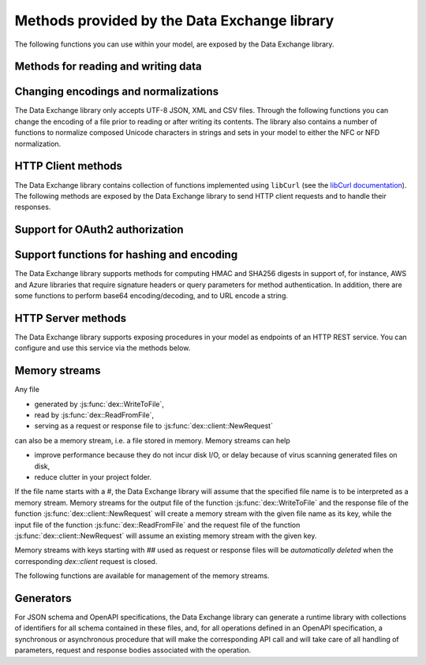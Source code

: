 Methods provided by the Data Exchange library
=============================================

The following functions you can use within your model, are exposed by the Data Exchange library.

Methods for reading and writing data
------------------------------------

.. js:function::  dex::AddMapping(mappingName,mappingFile)

    Parses :token:`mappingFile` to create a mapping called :token:`mappingName`. The function will return 1 on success, or 0 on failure.
    
    :param mappingName: the name of the mapping to be created
    :param mappingFile: the relative path to the mapping file to be parsed.

.. js:function::  dex::DeleteMapping(mappingName)

    Deletes an existing mapping :token:`mappingName`. The function will return 1 on success, or 0 on failure. Mappings referring to runtime identifiers, must be deleted prior to deleting the corresponding runtime library.
    
    :param mappingName: the name of the mapping to be created
  
.. js:function::  dex::ResetMappingData(mappingName,emptyIdentifiers,emptySets,resetCounters)

    Reset data associated with the mapping :token:`mappingName`. The function can empty identifiers and sets associated with the mapping, and reset any iterative counters used in it. The function will return 1 on success, or 0 on failure.
    
    :param mappingName: the name of the mapping to be reset
    :param emptyIdentifiers: indicates whether all identifiers referred in the mapping should be emptied 
    :param emptySets: indicates whether all domain and range sets referred in the mapping should be emptied 
    :param resetCounters: indicates whether to reset all counters for :token:`iterative-binds-to` indices used in the mapping should be reset
	
.. js:function::  dex::ReadFromFile(dataFile,mappingName,emptyIdentifiers,emptySets,resetCounters)

    Reads data from file :token:`dataFile` into model identifiers using mapping :token:`mappingName`. Note that the identifiers used in the :token:`included-mapping` and :token:`write-filter` will also be emptied, depending on the :token:`emptyIdentifiers` argument. When the mapping contains an the :token:`included-mapping` or the :token:`iterative-existing` attributes, emptying sets is likely to cause problems, unless the domain sets referred in these attributes are defined. In that case it is better to call :js:func:`dex::ResetMappingData` for selected mappings, or reset counters selectively using the :token:`iterative-reset` attribute. The function will return 1 on success, or 0 on failure.
    
    :param dataFile: the relative path to the data file to be read
    :param mappingName: the name of the mapping to be used
    :param emptyIdentifiers: indicates whether all identifiers referred in the mapping should be emptied prior to reading the file
    :param emptySets: indicates whether all domain and range sets referred in the mapping should be emptied prior to reading the file
    :param resetCounters: indicates whether to reset all counters for :token:`iterative-binds-to` indices prior to reading the file

.. js:function::  dex::WriteToFile(dataFile,mappingName,pretty)

    Writes file :token:`dataFile` from data in model identifiers using mapping :token:`mappingName`. The function will return 1 on success, or 0 on failure.
    
    :param dataFile: the relative path to the data file to write to
    :param mappingName: the name of the mapping to be used for writing
    :param pretty: indicates whether to use a pretty writer (enhances readability at the cost of bigger file size)


.. js:function::  dex::ReadAllMappings

    Read all mappings contained in the folder :token:`Mappings` and store all successfully read mappings in the set :token:`dex::Mappings`. The function will return 1 on success, or 0 on failure.
    
.. js:function::  dex::ReadMappings(startPath, recursive)

    Read all mappings contained in the folder :token:`Mappings` contained in :token:`startPath`, and store all successfully read mappings in the set :token:`dex::Mappings`. The function will return 1 on success, or 0 on failure.
	
    :param startPath: optional string argument indicating the folder containing mapping folder (default "", indicating the project folder)
    :param recursive: optional argument indicating whether or not to search for mapping files recursively in the :token:`Mappings` folder
	
	
.. js:function::  dex::ReadAnnotations

    Read all :token:`dex::Dataset`, :token:`dex::TableName`, and :token:`dex::ColumnName` annotations specified in the model, and use these annotations to fill the identifiers 
    
    * :token:`dex::Datasets` 
    * :token:`dex::Tables`
    * :token:`dex::Columns`
    * :token:`dex::DatasetTableMapping`
    * :token:`dex::ColumnName`
    * :token:`dex::DatasetTableColumnName`
    * :token:`dex::DatasetTableColumnIndex`
    * :token:`dex::DatasetTableColumnIdentifier`
    
    When every table can needs to be included in just a single dataset, you can uniquely specify the dataset-table mapping using annotations only. If tables need to be included in multiple datasets, you can manually modify the identifier :token:`dex::DatasetTableMapping` to add any table to the datasets you wish to include them in. 
    
.. js:function::  dex::GenerateDatasetMappings

    Generate standardized table and Excel sheet mappings based on the :token:`dex::Dataset`, :token:`dex::TableName`, and :token:`dex::ColumnName` annotations. The generated mappings will be stored in the :token:`Mappings/Generated` subfolder of the project folder. All generated mappings will automatically be added to the set of available mappings, and can be directly used to read and write the standardized JSON, XML, CSV or Excel data sources based on the data exchange annotations. The function will return 1 on success, or 0 on failure. Through the global option ``dex::PrefixAutoTableWithDataset`` you can prefix the generated table names with the specified dataset name, to prevent potential name clashes when the same table name is generated for multiple data categories. Through the global parameter ``dex::DatasetGeneratorFilter`` you can restrict the formats for which mappings will be generated, the default will be to generate mappings for all available formats.
    
    You can use the generated mappings directly with the functions :js:func:`dex::WriteToFile` and :js:func:`dex::ReadFromFile` as with any manually created mapping.
	
Changing encodings and normalizations
-------------------------------------

The Data Exchange library only accepts UTF-8 JSON, XML and CSV files. Through the following functions you can change the encoding of a file prior to reading or after writing its contents.
The library also contains a number of functions to normalize composed Unicode characters in strings and sets in your model to either the NFC or NFD normalization.

.. js:function:: dex::ConvertFileToEncoding(inputFile, inputEncoding, ouputFile, outputEncoding, noBOM)

	Converts file :token:`inputFile` with encoding :token:`inputEncoding` to file :token:`outputFile` with :token:`outputEncoding`, optionally with a BOM. 
    
    :param inputFile: file path of the input file
    :param inputEncoding: encoding of the input file from the predefined set :token:`AllCharacterEncodings`
    :param outputFile: file path of the output file
    :param outputEncoding: encoding of the output file from the predefined set :token:`AllCharacterEncodings`
    :param noBOM: optional argument indicating whether or not the output file should start with a BOM (default 1)
  
.. js:function:: dex::NormalizeString(inStr, outStr, normalization)

	Normalize :token:`inStr` to :token:`outStr` using the normalization procedure indicated by :token:`normalization`.
    
    :param inStr: scalar input string parameter to hold the string value to normalize
    :param outStr: scalar output string parameter that will hold the normalized string
    :param normalization: optional element parameter into :token:`dex::Normalizations` indicating the normalization to apply (either :token:`nfc` (default) or :token:`nfd`)

.. js:function:: dex::NormalizeSet(aSet, normalization)

	Normalize all elements in the set :token:`aSet` using the normalization procedure indicated by :token:`normalization`. All elements that changed by the selected normalization will be renamed in the set.
    
    :param aSet: set argument indicating the set for which to normalize all elements
    :param normalization: optional element parameter into :token:`dex::Normalizations` indicating the normalization to apply (either :token:`nfc` (default) or :token:`nfd`)


HTTP Client methods
-------------------

The Data Exchange library contains collection of functions implemented using ``libCurl`` (see the `libCurl documentation <https://curl.se/libcurl/c/>`_). The following methods are exposed by the Data Exchange library to send HTTP client requests and to handle their responses. 

.. js:function::  dex::client::NewRequest

    Create a new HTTP request with (unique) identification :token:`theRequest` to the URL :token:`url`, with method :token:`httpMethod` (optional, default :token:`GET`). Upon response from the web server, the callback method :token:`callback` will be called. The prototype of :token:`callback` should be the same as the function :token:`dex::client::EmptyCallback`. 
		
    For :token:`POST` and :token:`PUT` methods, you can specify the file :token:`requestFile` from which to take the request body of the request. If you specify the optional :token:`responseFile` argument, the response body will be captured in the specified file. If omitted the response body will be silently discarded. The function will return 1 on success, or 0 on failure.
		
    If a :token:`traceFile` is being specified, tracing for the request will be enabled, and the detail trace output from ``libCurl`` will be stored in the specified file. Be aware that the trace file will expose all headers, potentially including those that contain API keys or credentials necessary to access a web service. In such case, you are advised to carefully delete trace files directly after use. You should never create trace files in production.
    
    :param theRequest: string parameter holding the unique identification of the request.
    :param url: string parameter holding the URL of the request, including any query parameters you want to add to the request.
    :param callback: element parameter into :token:`AllProcedures`, holding the callback to be called asynchronously after the response to the HTTP request has been received
    :param httpMethod: (optional) element parameter into :token:`dex::client::HTTPMethods`, specifying the HTTP method to use for the request (default :token:`GET`)
    :param requestFile: (optional) string parameter holding the filename from which to take the request body
    :param responseFile: (optional) string parameter holding the filename in which  to store the response body
    :param traceFile: (optional) string parameter holding the filename in which all trace information about the request is being stored. 

.. js:function::  dex::client::CloseRequest
    
    Close the request :token:`theRequest` and all resources held by the Data Exchange library for the request. If the request has been executed, but Data Exchange library is still listening for a response to the request, it will stop doing so. By default, the Data Exchange library will close the request directly after its callback method has been called to free its resources as soon as possible (e.g. when a large number of request is being executed). Notice that closing a request will *not* remove any request or response files specified in :token:`dex::client::NewRequest`. The function will return 1 on success, or 0 on failure.
    
    :param theRequest: string parameter holding the unique identification of the request to close
    
.. js:function::  dex::client::CloseAllRequests

    Close any outstanding HTTP requests, that have been created and may still be executing. The function will return 1 on success, or 0 on failure.
    
.. js:function::  dex::client::PerformRequest

    Execute a previously created HTTP request :token:`theRequest`. Upon response, the Data Exchange library will call the specified :token:`callback` function asynchronously, as soon as the request has been completed and the AIMMS engine is idle. To force :token:callback`to be called synchronously within a procedure of your model, you can use the method :token:`dex::client::WaitForResponses`. The function will return 1 on success, or 0 on failure.
   
    :param theRequest: string parameter holding the unique identification of the request to execute

.. js:function::  dex::client::SetDefaultOptions
   
    Using the function :token:`dex::client::SetDefaultOptions` you can specify multiple string and integer-valued Curl options that will be applied to all requests, to modify the behavior of ``libCurl``. All available Curl options can be found in the sets :token:`dex::client::StringOptions` and :token:`dex::client::IntOptions`. For the interpretation of these options please refer to the `Curl options documentation <https://curl.se/libcurl/c/curl_easy_setopt.html>`_. The function will return 1 on success, or 0 on failure. 
    
    :param intOptions: integer parameter over the set :token:`dex::client::intOptions` holding the default integer Curl options to set
    :param stringOptions: string parameter over the set :token:`dex::client::StringOptions` holding the default string Curl options to set

.. js:function::  dex::client::AddRequestOptions
   
    Using the function :token:`dex::client::AddRequestOptions` you can specify multiple string and integer-valued Curl options to request :token:`theRequest`, to modify the behavior of ``libCurl``. All available Curl options can be found in the sets :token:`dex::client::StringOptions` and :token:`dex::client::IntOptions`. For the interpretation of these options please refer to the `Curl options documentation <https://curl.se/libcurl/c/curl_easy_setopt.html>`_. The function will return 1 on success, or 0 on failure. 
    
    :param theRequest: string parameter holding the unique identification of the request to add request options to.
    :param intOptions: integer parameter over the set :token:`dex::client::intOptions` holding the integer Curl options to set
    :param stringOptions: string parameter over the set :token:`dex::client::StringOptions` holding the string Curl options to set

.. js:function::  dex::client::AddStringOption

    Low-level method to set a single string-valued Curl option for request :token:`theRequest`. The argument :token:`stringOptionId` should be the id corresponding to the option taken from the parameter :token:`dex::client:CurlOptionId`. The function will return 1 on success, or 0 on failure.
   
    :param theRequest: string parameter holding the unique identification of the request to add the string-valued request option to.
    :param stringOptionId: parameter holding the Curl id for the option (taken from :token:`dex::client:CurlOptionId`).
    :param optionValue: string parameter holding the option value.

.. js:function::  dex::client::AddIntOption

    Low-level method to set a single integer-valued Curl option for request :token:`theRequest`. The argument :token:`intOptionId` should be the id corresponding to the option taken from the parameter :token:`dex::client:CurlOptionId`. The function will return 1 on success, or 0 on failure.
   
    :param theRequest: string parameter holding the unique identification of the request to add the integer-valued request option to.
    :param intOptionId: parameter holding the Curl id for the option (taken from :token:`dex::client:CurlOptionId`).
    :param optionValue: parameter holding the option value.

.. js:function::  dex::client::SetDefaultHeaders

    Using the function :token:`dex::client::AddRequestHeaders` you can specify any HTTP headers you want to add to subsequent request. Notice that some Curl options will also result in the addition of HTTP headers to the request. The function will return 1 on success, or 0 on failure.
    
    :param headers: string parameter over a (user-defined) set of header names holding the corresponding header values to add to all subsequent requests.

.. js:function::  dex::client::AddRequestHeaders

    Using the function :token:`dex::client::AddRequestHeaders` you can specify any HTTP headers you want to add to request :token:`theRequest`. Notice that some Curl options will also result in the addition of HTTP headers to the request. The function will return 1 on success, or 0 on failure.
    
    :param theRequest: string parameter holding the unique identification of the request to add request headers to.
    :param headers: string parameter over a (user-defined) set of header names holding the corresponding header values to add

.. js:function::  dex::client::AddRequestHeader

    Using the function :token:`dex::client::AddRequestHeader` you can specify a single HTTP header you want to add to request :token:`theRequest`. The function will return 1 on success, or 0 on failure.
    
    :param theRequest: string parameter holding the unique identification of the request to add a request header to.
    :param headers: string parameter holding the header name to add
    :param headerValue: string parameter holding the header value to add

.. js:function::  dex::client::AddMimePart

    Using the function :token:`dex::client::AddMimePart` you can create a multi-part MIME body for a :token:`POST` request. The function will return 1 on success, or 0 on failure.

    :param theRequest: string parameter holding the unique identification of the request for which to create a multi-part MIME body.
    :param partname: string parameter holding the name of the part
    :param partfile: string parameter holding the name of the file containing the contents of the part.
    :param headers: string parameter holding the headers that should be added to the part
    :param asfile: parameter indicating whether part is to be treated as a file part, in which case the base name of :token:`partfile` is transferred as the remote file name
    :param encoding: the encoding to be used for the part (can be ``binary``,``8bit``,``7bit``,``base64``, or ``quoted-printable``).

.. js:function::  dex::client::EmptyCallback

    Prototype function for any callback to be added as the :token:`callback` parameter of the function :token:`dex::client::NewRequest`. 
    Inside the callback you can retrieve info items provided by ``libCurl`` and any response headers regarding the executed request, or handle the response file associated with the request. To free resources, the Data Exchange library will delete a request directly after its callback has been called. At such point, you will not be able to retrieve any info items for the request any longer, but, you as a caller will remain responsible for deleting any request and response files you may have specified.
    
    :param theRequest: string parameter holding the unique identification of the request for which the callback is called.
    :param statusCode: HTTP status code of the response.
    :param errorCode: Curl error code for the response in case the request was not successful.

.. js:function::  dex::client::GetInfoItems

    Using the function :token:`dex::client::GetInfoItems` you can retrieve string- and integer-valued info items provided by ``libCurl`` regarding the executed request inside the :token:`callback` function specified in the :token:`dex::client::NewRequest` method. For the interpretation of the available info items, see the `Curl info documentation <https://curl.se/libcurl/c/curl_easy_getinfo.html>`_. The function will return 1 on success, or 0 on failure.
    
    :param theRequest: string parameter holding the unique identification of the request for you want to retrieve info items
    :param infoItems: subset of :token:`dex::client::CurlInfoItems` holding the collection of string- or integer-valued info items you want to retrieve.
    :param intInfoItems: output parameter holding the integer-valued info item values.
    :param stringInfoItems: output string parameter holding the string-value info item values.

.. js:function::  dex::client::GetStringInfoItem

    Using the function :token:`dex::client::GetStringInfoItem` you can retrieve a single string-valued info item provided by ``libCurl`` regarding the executed request inside the :token:`callback` function specified in the :token:`dex::client::NewRequest` method. The parameter :token:`stringinfoId` should hold the id corresponding to the info item taken from the parameter :token:`dex::client:CurlInfoId`. The function will return 1 on success, or 0 on failure.
    
    :param theRequest: string parameter holding the unique identification of the request for you want to retrieve info items
    :param stringinfoId: parameter holding the id of the string-valued info item
    :param infoValue: output string parameter holding the value of the requested string info item.

.. js:function::  dex::client::GetIntInfoItem

    Using the function :token:`dex::client::GetStringInfoItem` you can retrieve a single integer-valued info item provided by ``libCurl`` regarding the executed request inside the :token:`callback` function specified in the :token:`dex::client::NewRequest` method. The parameter :token:`intinfoId` should hold the id corresponding to the info item taken from the parameter :token:`dex::client:CurlInfoId`. The function will return 1 on success, or 0 on failure.
    
    :param theRequest: string parameter holding the unique identification of the request for you want to retrieve info items
    :param intinfoId: parameter holding the id of the integer-valued info item
    :param infoValue: output parameter holding the value of the requested integer info item.

.. js:function::  dex::client::GetResponseHeaders

    Using the function you can retrieve the HTTP headers of the response of :token:`theRequest`. The function will return 1 on success, or 0 on failure.
    
    :param theRequest: string parameter holding the unique identification of the request for you want to retrieve the response headers
    :param headers: output string parameter over a (user-defined) header set, holding the values of all headers in response, which will be added to the header set.

.. js:function::  dex::client::GetErrorMessage

    With this function you can retrieve the Curl error message associated with the error code passed back via a request callback. The function will return 1 on success, or 0 on failure.
    
    :param errorCode: parameter holding the error code passed back via a request callback
    :param errorMessage: output string parameter holding the associated error message

.. js:function::  dex::client::WaitForResponses

    Using this function you can block the execution of the calling procedure for a maximum of :token:`timeout` milliseconds to wait for incoming responses of any outstanding HTTP requests.
    As soon as a first response is available for any of the outstanding requests within the given timeout, its associated callback will be called, as well as for any other available responses. If there are no further responses, the function will return. The function will return 1 if one or more responses came in within the given timeout, or 0 on timeout.
    
    :param timeout: the maximum time in milliseconds to wait for any incoming responses.

.. js:function::  dex::client::SetParallelConnections

    With this function you can set the maximum number of client connections that will be used concurrently. Any HTTP request submitted using :token:`dex::client::PerformRequest` will be executed using one of these concurrent connections. If the number of non-processed requests exceeds the maximum number of concurrent connections, the request will be queued until a connection becomes available.
    
    :param nrconn: the desired maximum number of concurrent client connections allowed (default 16).

.. js:function::  dex::client::QueryMapEncode

    Using this function you can construct a URL-encoded list of query parameters that you want to add to a URL. All query parameters are separated by an :token:`&`, and you can add it to a URL by appending it with a :token:`?` token to the URL. 
    
    :param queryMap: an indexed string parameter over a set of query parameters, holding the associated query parameter values
    :param queryString: a scalar output string parameter holding the URL-encoded query parameter string that you can append to the URL.
    
.. js:function::  dex::client::StopClient

    This function close all outstanding requests, and uninitialize ``libCurl`` to handle any incoming responses. The function will return 1 on success, or 0 on failure.
    
.. js:function:: dex::client::ProxyResolve

	Use the OS proxy configuration to discover a proxy for the given URL. Whenever a proxy is found it can be added to a HTTP request via the `CURLOP_PROXY` option. This function is only implemented for the Windows OS. 
	
	:param url: the URL for which to determine a proxy 
	:param proxyUrl: output string argument to hold the proxy URL for the given URL.
	
.. js:function:: dex::client::DetermineProxyServer

	This function sets common default options for all subsequent `dex::client` requests, in case a HTTP proxy is discovered on the network. 
	
.. js:function:: dex::client::Poll

	Convenience function to poll for certain events by executing a procedure at a given interval. This can for instance by used to regularly check the status of a long-running REST call. Only one function can poll at any given moment.
	
	:param pollingProcedure: element parameter into `AllProcedures` holding the procedure to be executed regularly. The procedure should have no arguments. Polling will be stopped whenever the procedure returns a value of 0, in all other cases polling will continue.
	:param interval: fixed interval in milliseconds in between calls to the polling procedure.
	
.. js:function:: dex::client::StopPolling

	Alterative method to externally stop the sequence of calls to a polling procedure added via :js:func:`dex::client::Poll`.
	
Support for OAuth2 authorization
--------------------------------

.. js:function:: dex::oauth::AddBearerToken

	Add a Bearer token to a given `dex::client` request :token:`theRequest`, after optionally authorizing the client application :token:`apiClient` with the identity platform configured as described in this `section <rest.html#using-oauth2-for-api-authorization>`_. The function will return a return value of 1 on success, or 0 if the authorization failed. In the latter case, the string parameter :token:`dex::oauth::APIClientErrors` contains the error messages returned by the identity platform.
	
	:param apiClient: element parameter into :token:`dex::oath::APIClients`, for which the string parameter :token:`dex::oauth::APIClientStringData` holds the client configuration.
	:param theRequest: `dex`::client` request name to which the Bearer authorization token should be added via the Authorization header.

Support functions for hashing and encoding 
------------------------------------------

The Data Exchange library supports methods for computing HMAC and SHA256 digests in support of, for instance, AWS and Azure libraries that require signature headers or query parameters for method authentication. In addition, there are some functions to perform base64 encoding/decoding, and to URL encode a string.

.. js:function:: dex::client::HMAC

	Compute the HMAC for a ``data_`` string and a given ``key``. The key can be provided as-is, hex-encoded, base64-encoded or base64-url-encoded, while the resulting digest can be hex-, base64- or base64-url-encoded.
	
	:param key: the key used to compute the HMAC digest with
	:param data_: the data string to compute the HMAC digest for
	:param keyEncoding: Optional argument to indicate how the key is encoded, possible values 0 (default) indicates that key is used as-is, 1 key is hex-encoded, 2 key is base64-encoded, 3 key is base64-url-encoded
	:param digestEncoding: Optional argument to indicate how the HMAC digest is encoded, possible values 1 (default) key is hex-encoded, 2 key is base64-encoded, 3 key is base64-url-encoded
	
.. js:function:: dex::client::SHA256

	Compute the SHA256 digest for a ``data_`` string. The resulting digest can be hex-, base64- or base64-url-encoded.
	
	:param data_: the data string to compute the SHA256 digest for
	:param digestEncoding: Optional argument to indicate how the SHA256 digest is encoded, possible values 1 (default) key is hex-encoded, 2 key is base64-encoded, 3 key is base64-url-encoded
	
.. js:function:: dex::client::Base64Encode

	Base64 encode a ``data_`` string. Depending on the flag ``urlEncoding``, the result will be base64-encoded or base64-url-encoded.
	
	:param data_: the data string to base64 encode.
	:param base64Data: the resulting encoded string.
	:param urlEncoding: Optional argument to indicate whether the result should be base64-encoded, or base64-url-encoded

.. js:function:: dex::client::Base64Decode

	Base64 decode a ``base64Data`` string. Depending on the flag ``urlEncoding``, the string is assumed to be base64-encoded or base64-url-encoded.
	
	:param base64Data: the encoded string to base64 decode.
	:param data_: the resulting decoded string.
	:param urlEncoding: Optional argument to indicate whether the input is base64-encoded, or base64-url-encoded

.. js:function:: dex::client::URLEncode

	URL encode a ``data_`` string. 
	
	:param data_: the data string to URL encode.
	:param urlEncodedData: the resulting encoded string.

HTTP Server methods
-------------------

The Data Exchange library supports exposing procedures in your model as endpoints of an HTTP REST service. You can configure and use this service via the methods below.

.. js:function::  dex::api::StartAPIService

    This function will collect all procedures with a :token:`dex::ServiceName` annotation, and will start the HTTP service listener, to listen to, and handle incoming service requests. Prior to calling :token:`dex::api::StartAPIService`, you can configure the listen port and maximum accepted request size in MB, through the configuration parameters:
    
    * :token:`dex::api::ListenerPort` (default 8080)
    * :token:`dex::api::MaxRequestSize` (default 128 MB)

.. js:function::  dex::api::StopAPIService

    This function will stop the HTTP service listener waiting for incoming requests.

.. js:function::  dex::api::Yield
    
    You can use this function yield control for a maximum of :token:`timeout` milliseconds to the HTTP server component of the Data Exchange library to handle incoming requests synchronously. The function will return 1 if one or more requests were handled within the given timeout, or 0 on timeout.
    
    :param timeout: the maximum time in milliseconds to wait for, and handle, any incoming requests.

.. _memory streams:

Memory streams
--------------

Any file 

* generated by :js:func:`dex::WriteToFile`,
* read by :js:func:`dex::ReadFromFile`, 
* serving as a request or response file to :js:func:`dex::client::NewRequest` 

can also be a memory stream, i.e. a file stored in memory. Memory streams can help

* improve performance because they do not incur disk I/O, or delay because of virus scanning generated files on disk,
* reduce clutter in your project folder.

If the file name starts with a `#`, the Data Exchange library will assume that the specified file name is to be interpreted as a memory stream. Memory streams for the output file of the function :js:func:`dex::WriteToFile` and the response file of the function :js:func:`dex::client::NewRequest` will create a memory stream with the given file name as its key, while the input file of the function :js:func:`dex::ReadFromFile` and the request file of the function :js:func:`dex::client::NewRequest` will assume an existing memory stream with the given key. 

Memory streams with keys starting with `##` used as request or response files will be *automatically deleted* when the corresponding `dex::client` request is closed. 

The following functions are available for management of the memory streams.

.. js:function::  dex::DeleteStream

    Delete the memory stream corresponding to key `streamName`.
	
    :param streamName: name of the stream key to delete (including the `#`)
	
.. js:function::  dex::DeleteAllStreams

    This function will delete all streams created via :js:func:`dex::WriteToFile` and :js:func:`dex::client::NewRequest`.

.. js:function::  dex::SetDefaultStreamSize
    
    Every stream created will hold space for `streamSize` bytes. When more bytes are written to a memory stream it will automatically double the available amount of memory but at the expense of copying the existing content. The initial default stream size is 64 KB.
    
    :param streamSize: the default stream size (in bytes) to use.

.. js:function:: dex::ImportStreamContent

	Import the content of a string parameter into a new memory stream. The name of the stream should start with a `#`, to allow the stream to be used by other functions of the Data Exchange library. This function supports string parameters up to 8 KB of content. 
	
	:param streamName: name of memory stream to import content into
	:param content: input string parameter holding the string to import into the memory stream
	
.. js:function:: dex::ExportStreamContent

	Export the content of an existing memory stream into a string parameter. This function supports exporting memory streams up to 8KB.
	
	:param streamName: name of memory stream to export content from
	:param content: output string parameter to hold the content (up to 8KB) exported from the memory stream	
	
.. js:function:: dex::WriteStreamToFile

	Write the content of an existing memory stream to a file. 
	
	:param streamName: name of memory stream to write content from
	:param fileName: name of the to which the content of the stream needs to be written.
	
Generators
----------

For JSON schema and OpenAPI specifications, the Data Exchange library can generate a runtime library with collections of identifiers for all schema contained in these files, and, for all operations defined in an OpenAPI specification, a synchronous or asynchronous procedure that will make the corresponding API call and will take care of all handling of parameters, request and response bodies associated with the operation.

..  js:function:: dex::schema::ParseJSONSchema

	Generate a runtime library containing a collection of identifiers, along with a collection of mapping files that can read/write any JSON file that adheres to the schema into the identifiers in the runtime library. 
	
	:param schemaPath: absolute or relative path where to find the JSON schema file from which to generate the runtime library
	:param schemaName_: name of the schema for which to create a runtime library and mapping, will also serve as the name of the runtime library.
	:param schemaPrefix: prefix of the runtime library to generate
	:param explodeDefault: flag to indicate whether to add references to an instance of a subschema (0), to explode subschemas into a schema but still maintaining an `instance` index to allow multiple instances of the data (1, default),  or to explode without an additional `instance` index (2)
	:param externalBindsToPrefx_: string parameter holding an additional index to prefix to the index domain of every generated identifier in the runtime library
	:param externalBindingPrefix: string parameter holding the name of an element parameter to serve as the external binding for the `externalBindsToPrefix_` argument

..  js:function:: dex::schema::GenerateClientFromOpenAPISpec

	Generate a runtime library containing a collection procedures to call all operations defined in the OpenAPI specification, along with a collection of identifiers and their corresponding mappings, than are used to store the data of the request and response bodies associated with these operations. 

	The library will be stored to disk, along with all generated mappings, in a subfolder of the folder located to by the string parameter ``dex::schema::libprj::LibraryRootFolder``. The ``LibraryInitialization`` procedure from the generated library will read initialization data from a library-specific file in the folder located to by the string parameter ``dex::schema::libprj::ApiInitFolder``. In that file you can, for instance, initialize settings such as the server URL, the API key to be used, or the OAuth2 credentials to be used.

	:param schemaPath: absolute or relative path where to find the OpenAPI specification file from which to generate the runtime library
	:param schemaName_: name of the OpenAPI specification for which to create a runtime library and mapping, will also serve as the name of the runtime library.
	:param schemaPrefix: prefix of the runtime library to generate
	:param explodeDefault: flag to indicate whether to add references to an instance of a subschema (0), to explode subschemas into a schema but still maintaining an `instance` index to allow multiple instances of the data (1, default),  or to explode without an additional `instance` index (2). Values of 0 and 1 create asynchronous methods, that allow multiple API calls to be executed in parallel, while a value of 2 will generate a completely synchronous library, allowing only one API call to be executed at any time.
	:param generateXMLData: flag to indicate whether the API expects JSON request and response bodies (0, default), or XML request and response bodies (1)

.. spelling:word-list::

    uninitialize
		HMAC
		SHA256
		base64
		url
		AWS
		OAuth2